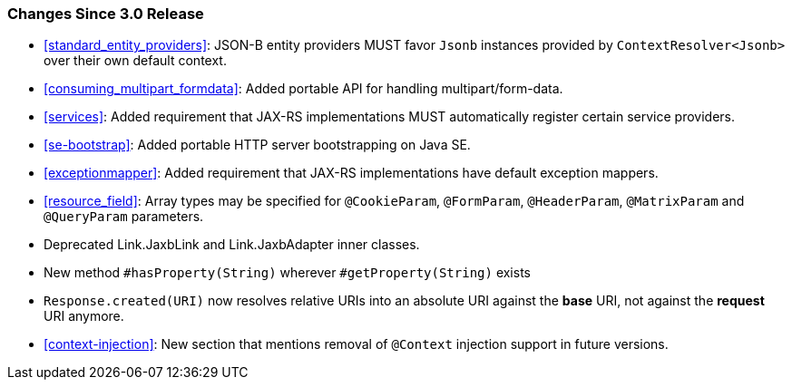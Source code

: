 ////
*******************************************************************
* Copyright (c) 2020, 2021 Eclipse Foundation
*
* This specification document is made available under the terms
* of the Eclipse Foundation Specification License v1.0, which is
* available at https://www.eclipse.org/legal/efsl.php.
*******************************************************************
////

[[changes-since-3.0-release]]
=== Changes Since 3.0 Release

* <<standard_entity_providers>>: JSON-B entity providers MUST favor
`Jsonb` instances provided by `ContextResolver<Jsonb>` over their own
default context.
* <<consuming_multipart_formdata>>: Added portable API for handling
multipart/form-data.
* <<services>>: Added requirement that JAX-RS implementations MUST
automatically register certain service providers.
* <<se-bootstrap>>: Added portable HTTP server bootstrapping on Java SE.
* <<exceptionmapper>>: Added requirement that JAX-RS implementations have 
default exception mappers.
* <<resource_field>>: Array types may be specified for `@CookieParam`,
`@FormParam`, `@HeaderParam`, `@MatrixParam` and `@QueryParam` parameters.
* Deprecated Link.JaxbLink and Link.JaxbAdapter inner classes.
* New method `#hasProperty(String)` wherever `#getProperty(String)` exists
* `Response.created(URI)` now resolves relative URIs into an absolute URI
against the *base* URI, not against the *request* URI anymore.
* <<context-injection>>: New section that mentions removal of `@Context`
injection support in future versions.
